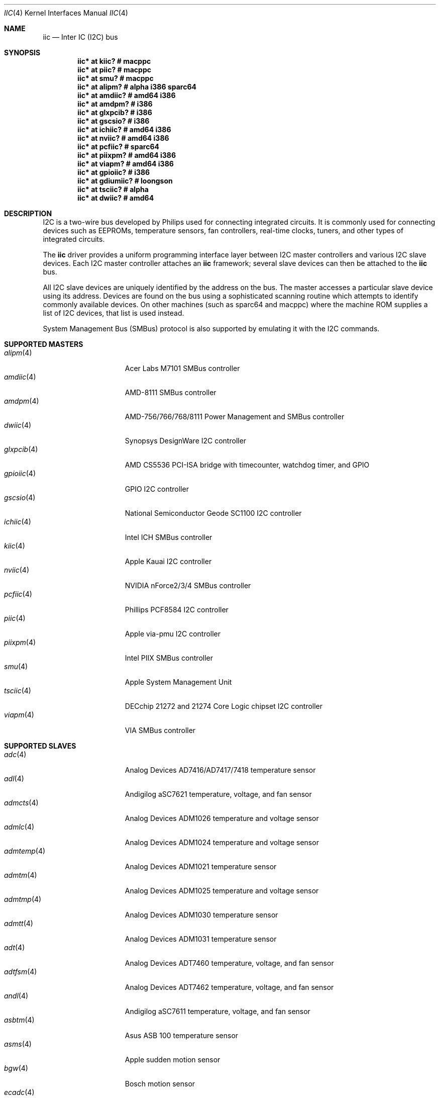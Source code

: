 .\"	$OpenBSD: iic.4,v 1.91 2018/04/07 20:52:52 jmc Exp $
.\"
.\" Copyright (c) 2004, 2006 Alexander Yurchenko <grange@openbsd.org>
.\"
.\" Permission to use, copy, modify, and distribute this software for any
.\" purpose with or without fee is hereby granted, provided that the above
.\" copyright notice and this permission notice appear in all copies.
.\"
.\" THE SOFTWARE IS PROVIDED "AS IS" AND THE AUTHOR DISCLAIMS ALL WARRANTIES
.\" WITH REGARD TO THIS SOFTWARE INCLUDING ALL IMPLIED WARRANTIES OF
.\" MERCHANTABILITY AND FITNESS. IN NO EVENT SHALL THE AUTHOR BE LIABLE FOR
.\" ANY SPECIAL, DIRECT, INDIRECT, OR CONSEQUENTIAL DAMAGES OR ANY DAMAGES
.\" WHATSOEVER RESULTING FROM LOSS OF USE, DATA OR PROFITS, WHETHER IN AN
.\" ACTION OF CONTRACT, NEGLIGENCE OR OTHER TORTIOUS ACTION, ARISING OUT OF
.\" OR IN CONNECTION WITH THE USE OR PERFORMANCE OF THIS SOFTWARE.
.\"
.Dd $Mdocdate: April 7 2018 $
.Dt IIC 4
.Os
.Sh NAME
.Nm iic
.Nd Inter IC (I2C) bus
.Sh SYNOPSIS
.Cd "iic* at kiic?                  # macppc"
.Cd "iic* at piic?                  # macppc"
.Cd "iic* at smu?                   # macppc"
.Cd "iic* at alipm?                 # alpha i386 sparc64 "
.Cd "iic* at amdiic?                # amd64 i386"
.Cd "iic* at amdpm?                 # i386"
.Cd "iic* at glxpcib?               # i386"
.Cd "iic* at gscsio?                # i386"
.Cd "iic* at ichiic?                # amd64 i386"
.Cd "iic* at nviic?                 # amd64 i386"
.Cd "iic* at pcfiic?                # sparc64"
.Cd "iic* at piixpm?                # amd64 i386"
.Cd "iic* at viapm?                 # amd64 i386"
.Cd "iic* at gpioiic?               # i386"
.Cd "iic* at gdiumiic?              # loongson"
.Cd "iic* at tsciic?                # alpha"
.Cd "iic* at dwiic?                 # amd64"
.Sh DESCRIPTION
.Tn I2C
is a two-wire bus developed by Philips used for connecting
integrated circuits.
It is commonly used for connecting devices such as EEPROMs,
temperature sensors, fan controllers, real-time clocks, tuners,
and other types of integrated circuits.
.Pp
The
.Nm
driver provides a uniform programming interface layer between
.Tn I2C
master controllers and various
.Tn I2C
slave devices.
Each
.Tn I2C
master controller attaches an
.Nm
framework; several slave devices can then be attached to the
.Nm
bus.
.Pp
All
.Tn I2C
slave devices are uniquely identified by the address on the bus.
The master accesses a particular slave device using its address.
Devices are found on the bus using a sophisticated scanning routine
which attempts to identify commonly available devices.
On other machines (such as sparc64 and macppc) where the machine ROM
supplies a list of I2C devices, that list is used instead.
.Pp
System Management Bus (SMBus) protocol is also supported by emulating
it with the
.Tn I2C
commands.
.Sh SUPPORTED MASTERS
.Bl -tag -width 13n -compact
.It Xr alipm 4
Acer Labs M7101 SMBus controller
.It Xr amdiic 4
AMD-8111 SMBus controller
.It Xr amdpm 4
AMD-756/766/768/8111 Power Management and SMBus controller
.It Xr dwiic 4
Synopsys DesignWare I2C controller
.It Xr glxpcib 4
AMD CS5536 PCI-ISA bridge with timecounter, watchdog timer, and GPIO
.It Xr gpioiic 4
GPIO I2C controller
.It Xr gscsio 4
National Semiconductor Geode SC1100 I2C controller
.It Xr ichiic 4
Intel ICH SMBus controller
.It Xr kiic 4
Apple Kauai I2C controller
.It Xr nviic 4
NVIDIA nForce2/3/4 SMBus controller
.It Xr pcfiic 4
Phillips PCF8584 I2C controller
.It Xr piic 4
Apple via-pmu I2C controller
.It Xr piixpm 4
Intel PIIX SMBus controller
.It Xr smu 4
Apple System Management Unit
.It Xr tsciic 4
DECchip 21272 and 21274 Core Logic chipset I2C controller
.It Xr viapm 4
VIA SMBus controller
.El
.Sh SUPPORTED SLAVES
.Bl -tag -width 13n -compact
.It Xr adc 4
Analog Devices AD7416/AD7417/7418 temperature sensor
.It Xr adl 4
Andigilog aSC7621 temperature, voltage, and fan sensor
.It Xr admcts 4
Analog Devices ADM1026 temperature and voltage sensor
.It Xr admlc 4
Analog Devices ADM1024 temperature and voltage sensor
.It Xr admtemp 4
Analog Devices ADM1021 temperature sensor
.It Xr admtm 4
Analog Devices ADM1025 temperature and voltage sensor
.It Xr admtmp 4
Analog Devices ADM1030 temperature sensor
.It Xr admtt 4
Analog Devices ADM1031 temperature sensor
.It Xr adt 4
Analog Devices ADT7460 temperature, voltage, and fan sensor
.It Xr adtfsm 4
Analog Devices ADT7462 temperature, voltage, and fan sensor
.It Xr andl 4
Andigilog aSC7611 temperature, voltage, and fan sensor
.It Xr asbtm 4
Asus ASB 100 temperature sensor
.It Xr asms 4
Apple sudden motion sensor
.It Xr bgw 4
Bosch motion sensor
.It Xr ecadc 4
environmental monitoring subsystem temperature sensor
.It Xr fcu 4
Apple Fan Control Unit sensor device
.It Xr fintek 4
Fintek F75375 temperature sensor
.It Xr glenv 4
Genesys Logic GL518SM temperature, voltage, and fan sensor
.It Xr iatp 4
Atmel maXTouch touchpad and touchscreen
.It Xr ihidev 4
HID over I2C support
.It Xr islrtc 4
Intersil ISL1208/1218 Real Time Clock
.It Xr lisa 4
STMicroelectronics LIS331DL MEMS motion sensor
.It Xr lm 4
National Semiconductor LM78/79/81 temperature, voltage, and fan sensor
.It Xr lmenv 4
National Semiconductor LM87 temperature, voltage, and fan sensor
.It Xr lmn 4
National Semiconductor LM93 temperature, voltage, and fan sensor
.It Xr lmtemp 4
National Semiconductor LM75/LM76/LM77 temperature sensor
.It Xr maxds 4
Maxim DS1624/DS1631/DS1721 temperature sensor
.It Xr maxrtc 4
Maxim DS1307 Real Time Clock
.It Xr maxtmp 4
Maxim MAX6642/MAX6690 temperature sensor
.It Xr mfokclock 4
M41T8x Real Time Clock
.It Xr nvt 4
Nuvoton W83795G/ADG temperature, voltage, and fan sensor
.It Xr pcagpio 4
Philips PCA955[4567] GPIO controller
.It Xr pcaled 4
Philips PCA9532/9552 GPIO LED dimmer
.It Xr pcfadc 4
Philips PCF8591 temperature sensor
.It Xr pcfrtc 4
NXP PCF8523 Real Time Clock
.It Xr pcxrtc 4
NXP PCF8563 Real Time Clock
.It Xr ricohrtc 4
Ricoh RS5C372 Real Time Clock
.It Xr sdtemp 4
SO-DIMM (JC-42.4) temperature sensor
.It Xr spdmem 4
Serial Presence Detect memory
.It Xr stsec 4
ST7 embedded controller
.It Xr tda 4
Philips TDA8444 fan controller
.It Xr thmc 4
TI THMC50, Analog ADM1022/1028 temperature sensor
.It Xr tsl 4
TAOS TSL2560/61 light sensor
.It Xr wbenv 4
Winbond W83L784R/W83L785R/W83L785TS-L temperature, voltage, and fan sensor
.It Xr wbng 4
Winbond W83793G temperature, voltage, and fan sensor
.El
.Sh SEE ALSO
.Xr intro 4 ,
.Xr iic 9
.Sh HISTORY
The
.Tn I2C
framework first appeared in
.Nx 2.0 .
.Ox
support was added in
.Ox 3.6 .
I2C bus scanning was added in
.Ox 3.9 .
.Sh AUTHORS
The
.Tn I2C
framework was written by
Steve C. Woodford and Jason R. Thorpe for
.Nx
and then ported to
.Ox
by
.An Alexander Yurchenko Aq Mt grange@openbsd.org .
